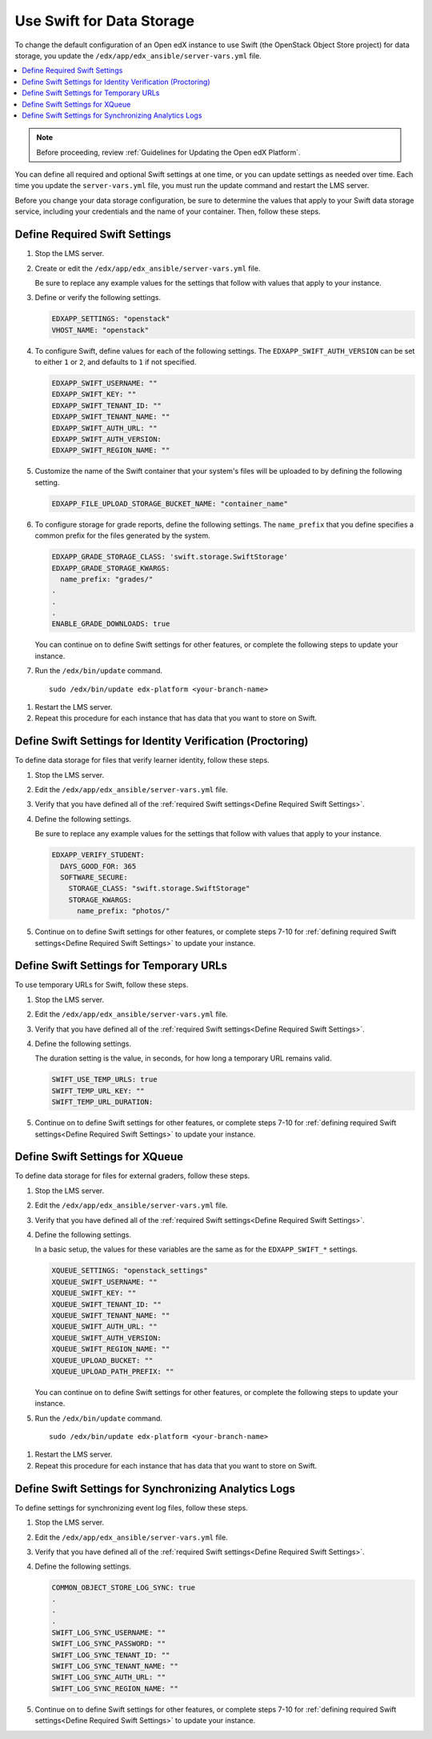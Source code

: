 .. _Use Swift for Data Storage:

####################################
Use Swift for Data Storage
####################################

To change the default configuration of an Open edX instance to use Swift (the
OpenStack Object Store project) for data storage, you update the
``/edx/app/edx_ansible/server-vars.yml`` file.

.. contents::
  :local:
  :depth: 1

.. note:: Before proceeding, review :ref:`Guidelines for Updating the Open edX
  Platform`.

You can define all required and optional Swift settings at one time, or you can
update settings as needed over time. Each time you update the
``server-vars.yml`` file, you must run the update command and restart the LMS
server.

Before you change your data storage configuration, be sure to determine the
values that apply to your Swift data storage service, including your
credentials and the name of your container. Then, follow these steps.

.. _Define Required Swift Settings:

=========================================
Define Required Swift Settings
=========================================

#. Stop the LMS server.

#. Create or edit the ``/edx/app/edx_ansible/server-vars.yml`` file.

   Be sure to replace any example values for the settings that follow with
   values that apply to your instance.

#. Define or verify the following settings.

   .. code-block:: yaml

     EDXAPP_SETTINGS: "openstack"
     VHOST_NAME: "openstack"

#. To configure Swift, define values for each of the following settings. The
   ``EDXAPP_SWIFT_AUTH_VERSION`` can be set to either ``1`` or ``2``, and
   defaults to ``1`` if not specified.

   .. code-block:: yaml

     EDXAPP_SWIFT_USERNAME: ""
     EDXAPP_SWIFT_KEY: ""
     EDXAPP_SWIFT_TENANT_ID: ""
     EDXAPP_SWIFT_TENANT_NAME: ""
     EDXAPP_SWIFT_AUTH_URL: ""
     EDXAPP_SWIFT_AUTH_VERSION:
     EDXAPP_SWIFT_REGION_NAME: ""

#. Customize the name of the Swift container that your system's files will be
   uploaded to by defining the following setting.

   .. code-block:: yaml

      EDXAPP_FILE_UPLOAD_STORAGE_BUCKET_NAME: "container_name"

#. To configure storage for grade reports, define the following settings. The
   ``name_prefix`` that you define specifies a common prefix for the files
   generated by the system.

   .. code-block:: yaml

     EDXAPP_GRADE_STORAGE_CLASS: 'swift.storage.SwiftStorage'
     EDXAPP_GRADE_STORAGE_KWARGS:
       name_prefix: "grades/"
     .
     .
     .
     ENABLE_GRADE_DOWNLOADS: true

   You can continue on to define Swift settings for other features, or complete
   the following steps to update your instance.

#. Run the ``/edx/bin/update`` command.

   ::

      sudo /edx/bin/update edx-platform <your-branch-name>

.. #. Run the openstack role (? question to Feanil about the best way to do this)

#. Restart the LMS server.

#. Repeat this procedure for each instance that has data that you want to store
   on Swift.

============================================================
Define Swift Settings for Identity Verification (Proctoring)
============================================================

To define data storage for files that verify learner identity, follow these
steps.

#. Stop the LMS server.

#. Edit the ``/edx/app/edx_ansible/server-vars.yml`` file.

#. Verify that you have defined all of the :ref:`required Swift settings<Define
   Required Swift Settings>`.

#. Define the following settings.

   Be sure to replace any example values for the settings that follow with
   values that apply to your instance.

   .. code-block:: yaml

     EDXAPP_VERIFY_STUDENT:
       DAYS_GOOD_FOR: 365
       SOFTWARE_SECURE:
         STORAGE_CLASS: "swift.storage.SwiftStorage"
         STORAGE_KWARGS:
           name_prefix: "photos/"

#. Continue on to define Swift settings for other features, or complete steps
   7-10 for :ref:`defining required Swift settings<Define Required Swift
   Settings>` to update your instance.

==========================================
Define Swift Settings for Temporary URLs
==========================================

To use temporary URLs for Swift, follow these steps.

#. Stop the LMS server.

#. Edit the ``/edx/app/edx_ansible/server-vars.yml`` file.

#. Verify that you have defined all of the :ref:`required Swift settings<Define
   Required Swift Settings>`.

#. Define the following settings.

   The duration setting is the value, in seconds, for how long a temporary URL
   remains valid.

   .. code-block:: yaml

     SWIFT_USE_TEMP_URLS: true
     SWIFT_TEMP_URL_KEY: ""
     SWIFT_TEMP_URL_DURATION:

#. Continue on to define Swift settings for other features, or complete steps
   7-10 for :ref:`defining required Swift settings<Define Required Swift
   Settings>` to update your instance.

==========================================
Define Swift Settings for XQueue
==========================================

To define data storage for files for external graders, follow these
steps.

#. Stop the LMS server.

#. Edit the ``/edx/app/edx_ansible/server-vars.yml`` file.

#. Verify that you have defined all of the :ref:`required Swift settings<Define
   Required Swift Settings>`.

#. Define the following settings.

   In a basic setup, the values for these variables are the same as for the
   ``EDXAPP_SWIFT_*`` settings.

   .. code-block:: yaml

     XQUEUE_SETTINGS: "openstack_settings"
     XQUEUE_SWIFT_USERNAME: ""
     XQUEUE_SWIFT_KEY: ""
     XQUEUE_SWIFT_TENANT_ID: ""
     XQUEUE_SWIFT_TENANT_NAME: ""
     XQUEUE_SWIFT_AUTH_URL: ""
     XQUEUE_SWIFT_AUTH_VERSION:
     XQUEUE_SWIFT_REGION_NAME: ""
     XQUEUE_UPLOAD_BUCKET: ""
     XQUEUE_UPLOAD_PATH_PREFIX: ""

   You can continue on to define Swift settings for other features, or complete
   the following steps to update your instance.

#. Run the ``/edx/bin/update`` command.

   ::

      sudo /edx/bin/update edx-platform <your-branch-name>

.. #. Run the xqueue role (? question to Feanil about the best way to do this)

#. Restart the LMS server.

#. Repeat this procedure for each instance that has data that you want to store
   on Swift.

==========================================================
Define Swift Settings for Synchronizing Analytics Logs
==========================================================

To define settings for synchronizing event log files, follow these steps.

#. Stop the LMS server.

#. Edit the ``/edx/app/edx_ansible/server-vars.yml`` file.

#. Verify that you have defined all of the :ref:`required Swift settings<Define
   Required Swift Settings>`.

#. Define the following settings.

   .. code-block:: yaml

     COMMON_OBJECT_STORE_LOG_SYNC: true
     .
     .
     .
     SWIFT_LOG_SYNC_USERNAME: ""
     SWIFT_LOG_SYNC_PASSWORD: ""
     SWIFT_LOG_SYNC_TENANT_ID: ""
     SWIFT_LOG_SYNC_TENANT_NAME: ""
     SWIFT_LOG_SYNC_AUTH_URL: ""
     SWIFT_LOG_SYNC_REGION_NAME: ""

#. Continue on to define Swift settings for other features, or complete steps
   7-10 for :ref:`defining required Swift settings<Define Required Swift
   Settings>` to update your instance.
